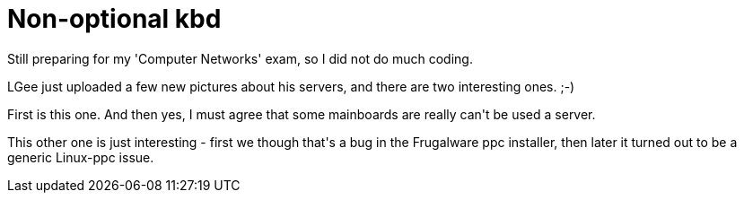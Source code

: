 = Non-optional kbd

:slug: non-optional-kbd
:category: hacking
:tags: en
:date: 2009-01-05T00:10:04Z
++++
<p>Still preparing for my 'Computer Networks' exam, so I did not do much coding.</p><p>LGee just uploaded a few new pictures about his servers, and there are two interesting ones. ;-)</p><p>First is this one. And then yes, I must agree that some mainboards are really can't be used a server.</p><p>This other one is just interesting - first we though that's a bug in the Frugalware ppc installer, then later it turned out to be a generic Linux-ppc issue.</p>
++++
